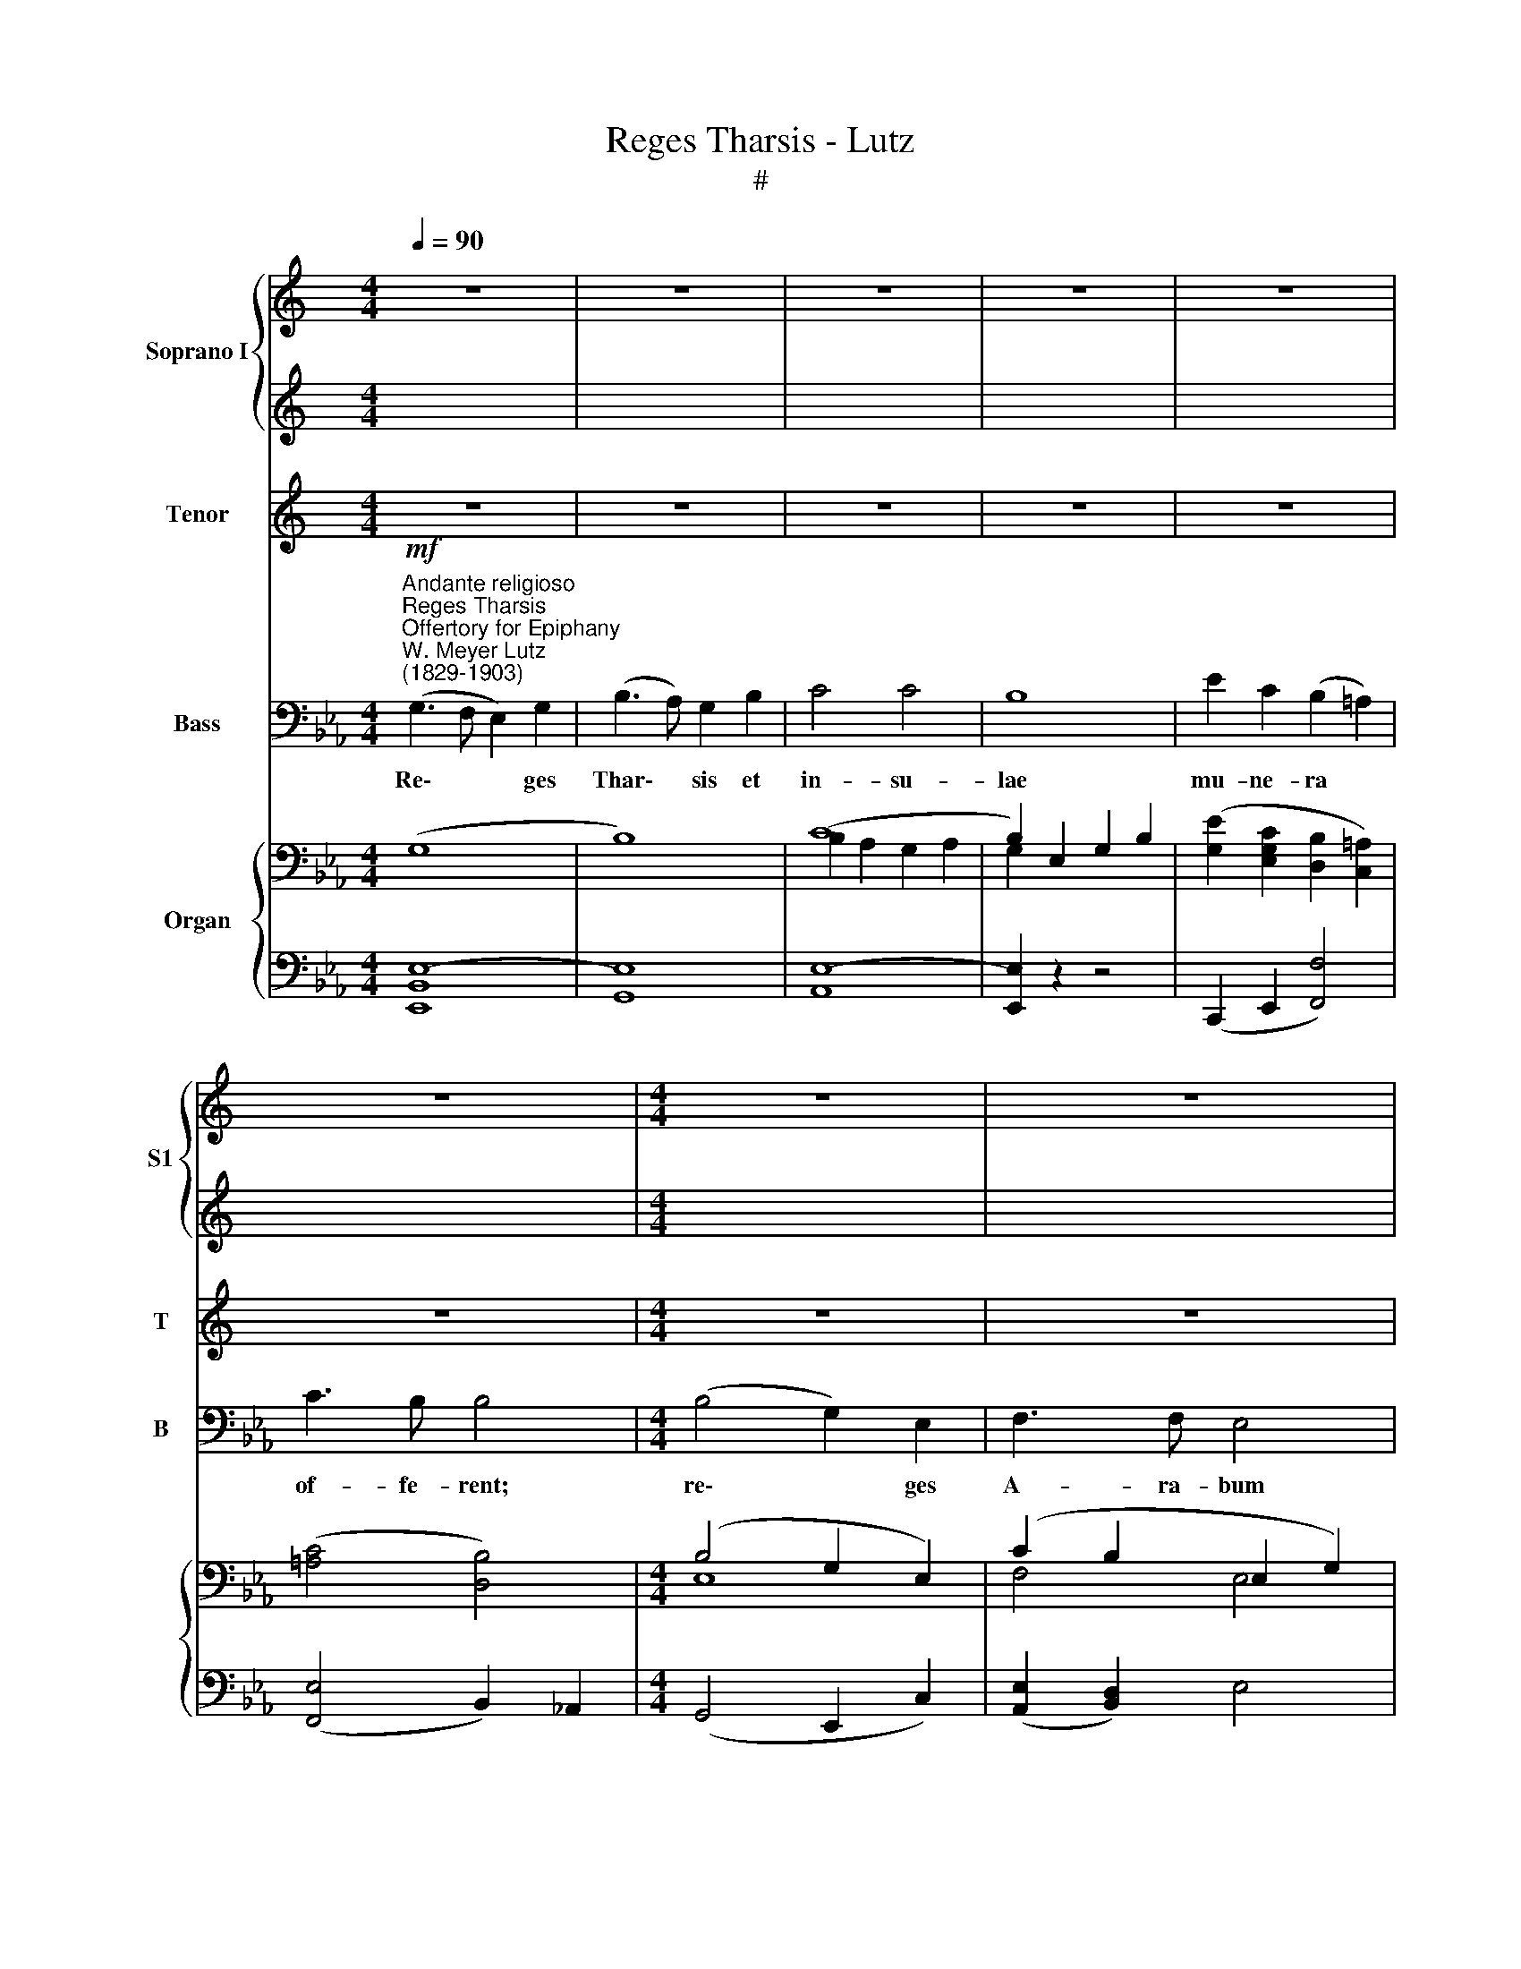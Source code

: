 X:1
T:Reges Tharsis - Lutz
T:#
%%score { 1 | 2 } 3 4 { ( 5 6 ) | ( 7 8 ) }
L:1/8
Q:1/4=90
M:4/4
K:C
V:1 treble nm="Soprano I" snm="S1"
V:2 treble 
V:3 treble nm="Tenor" snm="T"
V:4 bass nm="Bass" snm="B"
V:5 bass nm="Organ"
V:6 bass 
V:7 bass 
V:8 bass 
V:1
 z8 | z8 | z8 | z8 | z8 | z8 |[M:4/4] z8 | z8 | z8 | z8 | z8 | z8 ||[M:4/4] z8 | z8 | z8 | z8 | %16
w: ||||||||||||||||
 z8 | z8 |[M:4/4] z8 | z8 | z8 | z8 | z8 | z8 ||[K:Eb][M:4/4][K:treble] x8 | x8 | x8 | x8 | x8 | %29
w: |||||||||||||
 x8 | x8 | x8 | x8 | x8 | x8 | x8 |[M:4/4] (G3 F E2) G2 | (B3 A) G2 B2 | c4 c4 | B8 | %40
w: |||||||Re\- * * ges|Thar\- * sis et|in- su-|lae|
 e2 c2 (B2 =A2) | c3 B B4 | (B4 G2) E2 | F3 F E4 | (B4 G2 E2) | F4 E2 z2 | B4 c2 A2 | %47
w: mu- ne- ra *|of- fe- rent:|re\- * ges|A- ra- bum|et * *|sa- ba|do- na ad-|
 (e2 d2)[Q:1/4=45] !fermata!e2[Q:1/4=90] z B | B2 c2 G2 G2 | (F2 G2) E4 | B2 B2 E2 A2 | %51
w: du\- * cent: et|a- do- ra- bunt|e\- * um|o- mnes re- ges|
 !fermata!F8[Q:1/4=60] |[Q:1/4=90] E8 | z8 | z8 |] %55
w: ter-|rae.|||
V:2
 x8 | x8 | x8 | x8 | x8 | x8 |[M:4/4] x8 | x8 | x8 | x8 | x8 | x8 ||[M:4/4] x8 | x8 | x8 | x8 | %16
w: ||||||||||||||||
 x8 | x8 |[M:4/4] x8 | x8 | x8 | x8 | x8 | x8 ||[K:Eb][M:4/4][I:staff -1] (G3 F E2) G2 | %25
w: ||||||||Re\- * * ges|
 (B3 A) G2 B2 | c4 c4 | B8 | e2 c2 (B2 =A2) | c3 B B4 | (B4 G2) E2 | F3 F E4 | (B4 G2 E2) | %33
w: Thar\- * sis et|in- su-|lae|mu- ne- ra *|of- fe- rent:|re\- * ges|A- ra- bum|et * *|
 F4 E2[I:staff +1] z2 |[I:staff -1] B4 c2 A2 | (e2 d2) e4 |[M:4/4][I:staff +1][K:treble] E8 | %37
w: sa- ba|do- na ad-|du\- * cent:|et|
 G3 F E2 G2 | A8 | G8 | G2 E2 D2 C2 | E4 D4 | G4 E4 | (E2 D2) E4 | G4 E4 | (E2 D2) E2 z2 | %46
w: a- do- ra- bunt|e-|um|o- mnes re- ges|ter- rae,|o- mnes|gen\- * tes|ser- vient|e\- * i,|
 (G4 =E2) F2 | A4 !fermata!G2 z E | E2 E2 E2 E2 | (E2 D2) B,4 | _D2 D2 C2 E2 | (E6 !fermata!D2) | %52
w: ser\- * vient|e- i: et|a- do- ra- bunt|e\- * um|o- mnes re- ges|ter\- *|
 E8 | z8 | z8 |] %55
w: rae.|||
V:3
 z8 | z8 | z8 | z8 | z8 | z8 |[M:4/4] z8 | z8 | z8 | z8 | z8 | z8 || %12
w: ||||||||||||
[K:Eb][M:4/4][K:treble-8] (G3 F E2) G2 | (B3 A) G2 B2 | c4 c4 | B8 | e2 c2 (B2 =A2) | c3 B B4 | %18
w: Re\- * * ges|Thar\- * sis et|in- su-|lae|mu- ne- ra *|of- fe- rent:|
 (B4 G2) E2 | F3 F E4 | (B4 G2 E2) | F4 E2 z2 | B4 c2 A2 | (e2 d2) e4 || E8 | G3 F E2 G2 | A8 | %27
w: re\- * ges|A- ra- bum|et * *|sa- ba|do- na ad-|du\- * cent:|et|a- do- ra- bunt|e-|
 G8 | G2 E2 D2 C2 | E4 D4 | G4 E4 | (E2 D2) E4 | G4 E4 | (E2 D2) E2 z2 | (G4 =E2) F2 | A4 G4 | %36
w: um|o- mnes re- ges|ter- rae,|o- mnes|gen\- * tes|ser- vient|e\- * i,|ser\- * vient|e- i|
 (B3 A G2) B2 | e4 e2 E2 | c4 d4 | e6 (B2 | c3) G F4 | =A3 A B4 | e4 G4 | c2 B2 G4 | (e4 G4) | %45
w: Re\- * * ges|Thar- sis et|in- su-|lae mu\-|* ne- ra|of- fe- rent:|re- ges|A- ra- bum|et *|
 (c2 B2) G4 | G4 c2 c2 | f4 !fermata!e2 z G | B2 A2 c2 c2 | (A2 B2) G4 | E2 E2 E2 _c2 | %51
w: sa\- * ba|do- na ad-|du- cent: et|a- do- ra- bunt|e\- * um|o- mnes re- ges|
 (B4 !fermata!A4) | G8 | z8 | z8 |] %55
w: ter\- *|rae.|||
V:4
[K:Eb]"^Andante religioso""^Reges Tharsis""^Offertory for Epiphany""^W. Meyer Lutz\n(1829-1903)"!mf! (G,3 F, E,2) G,2 | %1
w: Re\- * * ges|
 (B,3 A,) G,2 B,2 | C4 C4 | B,8 | E2 C2 (B,2 =A,2) | C3 B, B,4 |[M:4/4] (B,4 G,2) E,2 | %7
w: Thar\- * sis et|in- su-|lae|mu- ne- ra *|of- fe- rent;|re\- * ges|
 F,3 F, E,4 |!p! (B,4 G,2 E,2) | F,4 E,2 z2 | B,4!<(! C2 A,2!<)! |"^(or)" (E2!>(! D2)!>)! E4 || %12
w: A- ra- bum|et * *|sa- ba|do- na ad-|du\- * cent:|
!mf! E,8 | G,3 F, E,2 G,2 | A,8 | G,8 | G,2 E,2 D,2 C,2 | E,4 D,4 | G,4 E,4 | (E,2 D,2) E,4 | %20
w: et|a- do- ra- bunt|e-|um|o- mnes re- ges|ter- rae,|o- mnes|gen\- * tes|
 G,4 E,4 | (E,2 D,2) E,2 z2 | (G,4 =E,2) F,2 | A,4 G,4 || (B,3 A, G,2) B,2 | E4 E2 E,2 | C4 D4 | %27
w: ser- vient|e\- * i,|ser\- * vient|e- i|Re\- * * ges|Thar- sis et|in- su-|
 E6 B,2 | C3 G, F,4 | =A,3 A, B,4 | E4 G,4 | C2 B,2 G,4 | (E4 G,4) | (C2 B,2) G,4 | E4 G,2 A,2 | %35
w: lae mu-|* ne- ra|of- fe- rent:|re- ges|A- ra- bum|et *|sa\- * ba|do- na ad-|
 B,4 E,4 | E,8 | E,8 | A,8 | E,8 | C,3 E, F,4 | F,3 F, B,4 | E,4 E,4 | A,2 B,2 E,4 | E,8 | %45
w: du- cent:|Re-|ges|Thar-|sis|mu- ne- ra|of- fe- rent:|re- ges|A- ra- bum|et|
 A,2 B,2 E,4 | E,4 C,2 F,2 | (B,2 =B,2) !fermata!C2 z G, | G,2 A,2 A,,2 =A,,2 | G,,4 C,4 | %50
w: sa- * ba|do- na ad-|du\- * cent: et|a- do- ra- bunt|e- um|
 G,,2 G,,2 A,,2 F,,2 | !fermata!B,,8 | E,8 | z8 | z8 |] %55
w: o- mnes re- ges|ter-|rae.|||
V:5
[K:Eb] (G,8 | B,8) | (C8 | B,2) E,2 G,2 B,2 | ([G,E]2 [E,G,C]2 [D,B,]2 [C,=A,]2) | %5
 ([=A,C]4 [D,B,]4) |[M:4/4] (B,4 G,2 E,2) | (C2 B,2 E,2 G,2) |!p! B,4 G,2 G,2 | %9
 (_C2 B,2 G,2) [A,B,]2 | B,4 C2 A,2 | (E2 D2 E2) z2 ||!mf! (G,3 F, E,2 G,2) | %13
 ([G,B,]3 [F,A,] G,2 [G,B,]2) | ([A,C]8 | [G,B,]8) | [G,CE]2 [E,G,C]2 [D,F,B,]2 [C,E,=A,]2 | %17
 !>![E,=A,C]3 [D,B,] [D,B,]4 |[K:treble] z2 B,2 E2 G2 | E2 D2 E2 z2 | (B,2 B,2 E2 G2) | %21
 ([CE]2 [B,D]2 [B,E])(G,A,=A,) | B,4 [B,C]2 A,2 | (E2 D2 E2) z2 || (3B,2 C2 D2 (3E2 F2 G2 | %25
 (3:2:2[GB]4 A2 (3G2 F2 E2 | (3[Ac]2 E2 [Ac]2 (3[Ac]2 E2 [Ac]2 | (3[GB]2 [FA]2 [EG]2 (3G2 c2 B2 | %28
 (3e2 G2 c2 (3B2 d2 =A2 | (3c2 F2 B2 B4 | (3B2 A2 G2 G4 | F4 (3E2 G2 c2 | (3(B2 A2 G2) G4 | %33
 F4 (3([G,E]2 A,2 =A,2) | (3(B,2 E2 G2) (3[Bc]2 =E2 [Ac]2 | (3:2:2(e4 d2) e2 z2 | %36
 z B,[EG][A,F] [G,E]B,EG | [GB]B,[GB][FA] [EG]B,[EG]B | c4 c3 c | B3 B G3 G | e2 c2 B2 =A2 | %41
 c4 B4 | B2 x2 x4 | F3 F x4 | [GB]B,EA GEB,E | F3 F E2 z2 | B4 [Bc]2 c2 | e2 d2 !fermata!e2 z B | %48
 B2 c2 [CEG]2 [CEG]2 | ([A,EF]2 [B,DG]2) ([G,E]B,EG) | [_DB]4 [CE]2 [_CEA]2 | F8 | %52
 ([G,E]G,BE GEGB) | e2 z2 [Ae]2 z2 | [Ge]8 |] %55
V:6
[K:Eb] x8 | x8 | B,2 A,2 G,2 A,2 | G,2 x6 | x8 | x8 |[M:4/4] E,8 | F,4 E,4 | x8 | F,4 x4 | x8 | %11
 x8 || B,,2 =B,,2 C,2 B,,2 | _B,,2 D,2 E,4 | E,8 | z2 (E,2 D,2 E,2) | x8 | x8 |[K:treble] x8 | %19
 _C3 B, B,2 x2 | x8 | x8 | x8 | x8 || (3:2:2B,4 A,2 G,4 | (3:2:2[GB]2 B,4 B,4 | x8 | x4 E4 | x8 | %29
 (3:2:2E4 D2 D4 | B,8 | (3:2:2[CE]4 [B,D]2 G,2 x2 | B,8 | (3:2:2([CE]4 [A,D]2) x4 | x4 x4 | %35
 (3(A2 F2 A2) G2 z2 | x8 | x8 | cCEA cDFc | BB,EB GB,EG | z G2 G z D z C | cEF=A BDFB, | %42
 GB,E_A GEB,E | FCDF EB,.E.G | x8 | xxxx x4 | GDFE =EGAF | eFAF [EG]2 z E | E4 x4 | x8 | x8 | %51
 E6 D2 | x8 | x8 | x8 |] %55
V:7
[K:Eb] [E,,B,,E,]8- | [G,,E,]8 | [A,,E,]8- | [E,,E,]2 z2 z4 | (C,,2 E,,2 [F,,F,]4) | %5
 ([F,,E,]4 B,,2) _A,,2 |[M:4/4] (G,,4 E,,2 C,2) | ([A,,E,]2 [B,,D,]2) E,4 | %8
 [G,,E,]4 ([=B,,D,]2 [C,E,]2) | [A,,E,]2 [B,,D,]2 [E,,E,]2 ([F,,D,]2 | [G,,E,]4) [A,,E,]2 F,2 | %11
 ([B,,F,A,]4 [E,,E,]2) z2 ||!mf! E,,8- | E,,8 | A,,2 G,,2 A,,2 C,2 | E,,8 | C,,2 E,,2 F,,4 | %17
 F,,4 B,,4 | x8 | F,4[I:staff -1] G,G,A,=A, |[I:staff +1] x8 | [F,A,]4 [E,G,] x x2 | x8 | %23
 A,4 G,2 x2 || B,,8- | (3:2:2B,,4 D,2 (3E,2 A,2 G,2 | x8 | x8 | x8 | x8 | %30
 (3G,2 F,2 E,2 (3E,2 B,,2 G,,2 | (3A,,2 F,,2 B,,2 E,,4 |{E,,} (3(G,2 F,2 E,2) (3(E,2 B,,2 G,,2) | %33
 (3(A,,2 F,,2 B,,2) E,,4 | [E,G,]4 [C,G,]2 [F,,F,]2 | (3:2:2F,4 B,,2 (E,C,B,,G,,) | x8 | x8 | %38
 !>!A,4 !>!A,4 | G,4 E,4 | z4 F,4- | F,4 B,,4 | E,4 E,,4 | (A,,2 B,,2) E,2 z2 | E,4 E,,4 | %45
 (A,,2 B,,2 E,)(B,,C,D,) | E,4 C,2 F,2 | [B,,B,]2 [=B,,=B,]2 !fermata![C,C]2 z G, | %48
 [G,B,]2 A,2 A,,2 =A,,2 | x8 | E,6 F,2 |[I:staff -1] B,4 A,4 |[I:staff +1] x8 | x8 | x8 |] %55
V:8
[K:Eb] x8 | x8 | x8 | x8 | x8 | x8 |[M:4/4] x8 | x8 | x8 | x8 | x8 | x8 || x8 | x8 | x8 | x8 | x8 | %17
 x8 | [E,,B,,E,G,]8 | A,,2 B,,2 z2 E,,2 | [E,G,]8 | F,,2 B,,2 E,, z z2 | G,2 D,2 [=E,G,]2 F,2 | %23
 [B,,F,]4 [E,,E,]2 B,,2 || E,,8- | E,,4 E,, z z2 | [A,,A,]4 [B,,F,]4 | [E,G,]6 z2 | %28
 [E,G,C]4 [F,B,D]4 | (3:2:2[F,=A,]4 [B,,B,]2 (3B,,2 B,2 _A,2 | x8 | x8 | x8 | x8 | x8 | x8 | %36
 [E,,E,]8- | [E,,E,]8 | A,,8 | E,,4 E,,4 | C,2 E,2 F,2 F,,2 | F,,4 B,,2 x2 | x8 | x8 | x8 | x8 | %46
 x8 | x8 | x8 | B,,8 | G,,4 A,,2 F,,2 | !fermata![B,,F,]8 | [E,,E,]8- | [E,,E,]2 z2 [E,C]2 z2 | %54
 [E,B,]8 |] %55

